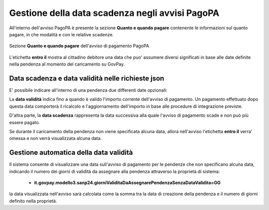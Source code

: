 .. _howto_dataScadenzaAvvisi:

Gestione della data scadenza negli avvisi PagoPA
================================================

All'interno dell'avviso PagoPA è presente la sezione **Quanto e quando pagare** contenente le informazioni sul quanto pagare, in che modalità e con le relative scadenze.

.. figure:: ./_images/quantoQuandoPagare.png
   :align: center

   Sezione **Quanto e quando pagare** dell'avviso di pagamento PagoPA

L'etichetta **entro il** mostra al cittadino debitore una data che puo' assumere diversi significati in base alle date definite nella pendenza al momento del caricamento su GovPay.

Data scadenza e data validità nelle richieste json
~~~~~~~~~~~~~~~~~~~~~~~~~~~~~~~~~~~~~~

E' possibile indicare all'interno di una pendenza due differenti date opzionali:

.. code-block:: json
  :caption: Data scadenza e data validità all'interno di una pendenza
  
  {
    ...
    "dataValidita": "2023-11-30",
    "dataScadenza": "2023-12-31"
    ...
  }

La **data validità** indica fino a quando è valido l'importo corrente dell'avviso di pagamento. Un pagamento effettuato dopo questa data comporterà il ricalcolo e l'aggiornamento dell'importo in base alle procedure di integrazione previste.

D'altra parte, la **data scadenza** rappresenta la data successiva alla quale l'avviso di pagamento scade e non può più essere pagato.

Se durante il caricamento della pendenza non viene specificata alcuna data, allora nell'avviso l'etichetta **entro il** verra' omessa e non verrà visualizzata alcuna data.

Gestione automatica della data validità
~~~~~~~~~~~~~~~~~~~~~~~~~~~~~~~~~~~~~~

Il sistema consente di visualizzare una data sull'avviso di pagamento per le pendenze che non specificano alcuna data, indicando il numero dei giorni di validità da assegnare alla pendenza attraverso la proprietà di sistema: 

  -  **it.govpay.modello3.sanp24.giorniValiditaDaAssegnarePendenzaSenzaDataValidita=GG**

la data visualizzata nell'avviso sarà calcolata come la somma tra la data di creazione della pendenza e il numero di giorni definito nella proprietà.
